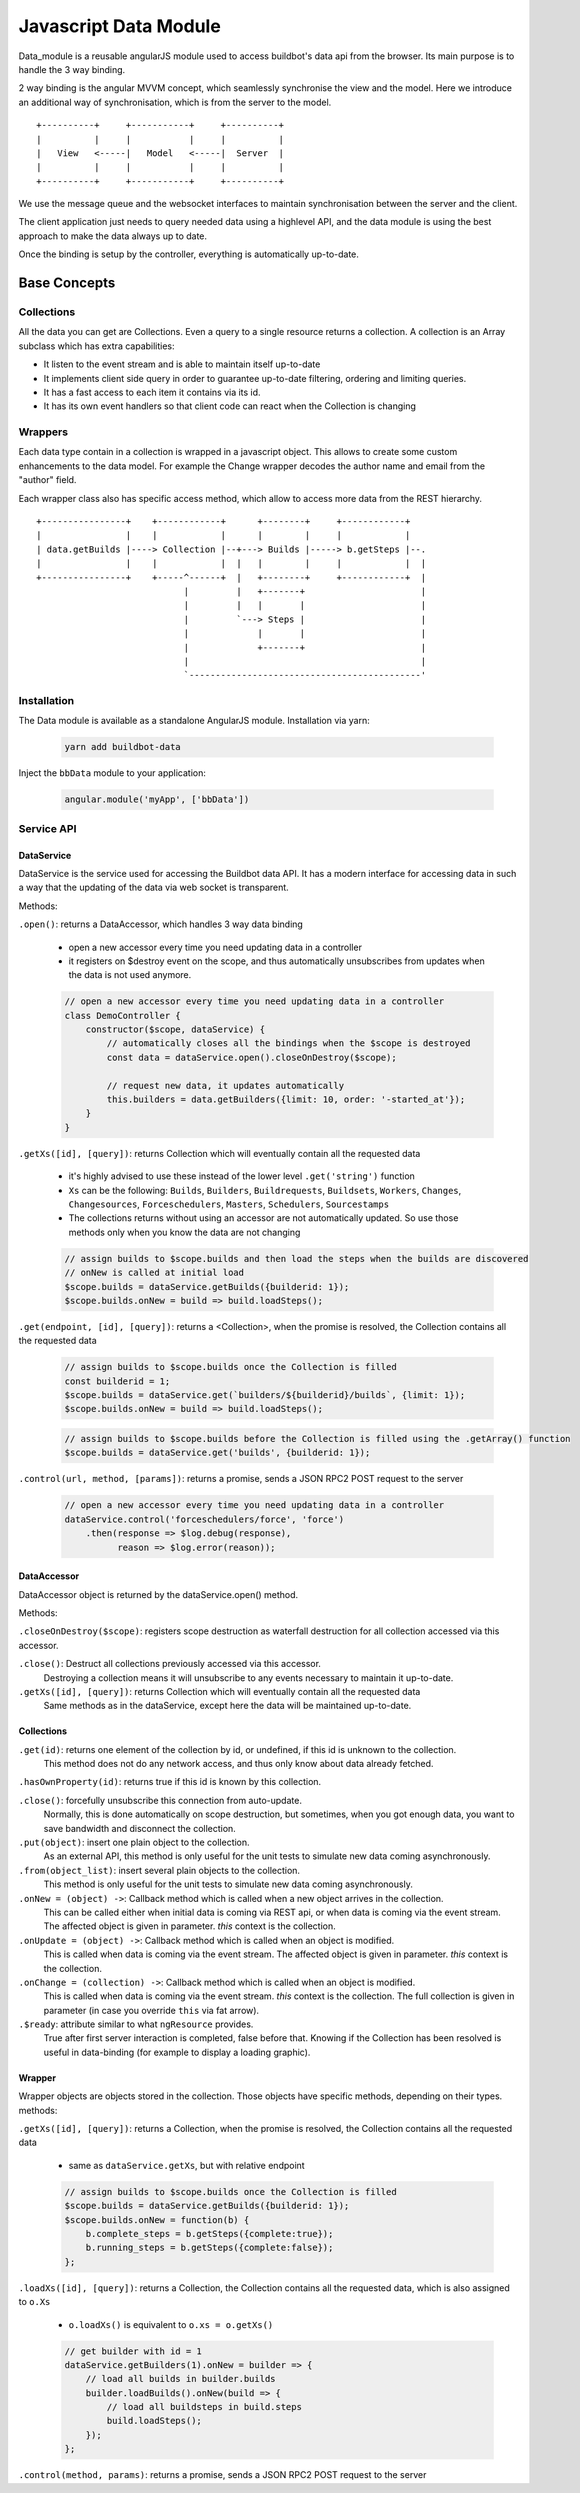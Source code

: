.. _WWW-data-module:

Javascript Data Module
======================

Data_module is a reusable angularJS module used to access buildbot's data api from the browser.
Its main purpose is to handle the 3 way binding.


2 way binding is the angular MVVM concept, which seamlessly synchronise the view and the model.
Here we introduce an additional way of synchronisation, which is from the server to the model.

::

   +----------+     +-----------+     +----------+
   |          |     |           |     |          |
   |   View   <-----|   Model   <-----|  Server  |
   |          |     |           |     |          |
   +----------+     +-----------+     +----------+

We use the message queue and the websocket interfaces to maintain synchronisation between the server and the client.

The client application just needs to query needed data using a highlevel API, and the data module is using the best approach to make the data always up to date.

Once the binding is setup by the controller, everything is automatically up-to-date.

Base Concepts
-------------

Collections
~~~~~~~~~~~
All the data you can get are Collections.
Even a query to a single resource returns a collection.
A collection is an Array subclass which has extra capabilities:

- It listen to the event stream and is able to maintain itself up-to-date
- It implements client side query in order to guarantee up-to-date filtering, ordering and limiting queries.
- It has a fast access to each item it contains via its id.
- It has its own event handlers so that client code can react when the Collection is changing

Wrappers
~~~~~~~~
Each data type contain in a collection is wrapped in a javascript object.
This allows to create some custom enhancements to the data model.
For example the Change wrapper decodes the author name and email from the "author" field.

Each wrapper class also has specific access method, which allow to access more data from the REST hierarchy.

::

   +----------------+    +------------+      +--------+     +------------+
   |                |    |            |      |        |     |            |
   | data.getBuilds |----> Collection |--+---> Builds |-----> b.getSteps |--.
   |                |    |            |  |   |        |     |            |  |
   +----------------+    +-----^------+  |   +--------+     +------------+  |
                               |         |   +-------+                      |
                               |         |   |       |                      |
                               |         `---> Steps |                      |
                               |             |       |                      |
                               |             +-------+                      |
                               |                                            |
                               `--------------------------------------------'

Installation
~~~~~~~~~~~~

The Data module is available as a standalone AngularJS module.
Installation via yarn:

  .. code-block:: sh

      yarn add buildbot-data

Inject the ``bbData`` module to your application:

  .. code-block:: javascript

      angular.module('myApp', ['bbData'])


Service API
~~~~~~~~~~~

DataService
............

DataService is the service used for accessing the Buildbot data API.
It has a modern interface for accessing data in such a way that the updating of the data via web socket is transparent.

Methods:

``.open()``: returns a DataAccessor, which handles 3 way data binding

  * open a new accessor every time you need updating data in a controller
  * it registers on $destroy event on the scope, and thus automatically unsubscribes from updates when the data is not used anymore.

  .. code-block:: javascript

    // open a new accessor every time you need updating data in a controller
    class DemoController {
        constructor($scope, dataService) {
            // automatically closes all the bindings when the $scope is destroyed
            const data = dataService.open().closeOnDestroy($scope);

            // request new data, it updates automatically
            this.builders = data.getBuilders({limit: 10, order: '-started_at'});
        }
    }

``.getXs([id], [query])``: returns Collection which will eventually contain all the requested data

  * it's highly advised to use these instead of the lower level ``.get('string')`` function
  * ``Xs`` can be the following: ``Builds``, ``Builders``, ``Buildrequests``, ``Buildsets``, ``Workers``, ``Changes``, ``Changesources``, ``Forceschedulers``, ``Masters``, ``Schedulers``, ``Sourcestamps``
  * The collections returns without using an accessor are not automatically updated.
    So use those methods only when you know the data are not changing

  .. code-block:: javascript

    // assign builds to $scope.builds and then load the steps when the builds are discovered
    // onNew is called at initial load
    $scope.builds = dataService.getBuilds({builderid: 1});
    $scope.builds.onNew = build => build.loadSteps();


``.get(endpoint, [id], [query])``: returns a <Collection>, when the promise is resolved, the Collection contains all the requested data

  .. code-block:: javascript

    // assign builds to $scope.builds once the Collection is filled
    const builderid = 1;
    $scope.builds = dataService.get(`builders/${builderid}/builds`, {limit: 1});
    $scope.builds.onNew = build => build.loadSteps();

  .. code-block:: javascript

    // assign builds to $scope.builds before the Collection is filled using the .getArray() function
    $scope.builds = dataService.get('builds', {builderid: 1});


``.control(url, method, [params])``: returns a promise, sends a JSON RPC2 POST request to the server

  .. code-block:: javascript

    // open a new accessor every time you need updating data in a controller
    dataService.control('forceschedulers/force', 'force')
        .then(response => $log.debug(response),
              reason => $log.error(reason));


DataAccessor
............

DataAccessor object is returned by the dataService.open() method.

Methods:

``.closeOnDestroy($scope)``: registers scope destruction as waterfall destruction for all collection accessed via this accessor.

``.close()``: Destruct all collections previously accessed via this accessor.
    Destroying a collection means it will unsubscribe to any events necessary to maintain it up-to-date.

``.getXs([id], [query])``: returns Collection which will eventually contain all the requested data
   Same methods as in the dataService, except here the data will be maintained up-to-date.


Collections
...........

``.get(id)``: returns one element of the collection by id, or undefined, if this id is unknown to the collection.
   This method does not do any network access, and thus only know about data already fetched.

``.hasOwnProperty(id)``: returns true if this id is known by this collection.

``.close()``: forcefully unsubscribe this connection from auto-update.
   Normally, this is done automatically on scope destruction, but sometimes, when you got enough data, you want to save bandwidth and disconnect the collection.

``.put(object)``: insert one plain object to the collection.
   As an external API, this method is only useful for the unit tests to simulate new data coming asynchronously.

``.from(object_list)``: insert several plain objects to the collection.
   This method is only useful for the unit tests to simulate new data coming asynchronously.

``.onNew = (object) ->``: Callback method which is called when a new object arrives in the collection.
  This can be called either when initial data is coming via REST api, or when data is coming via the event stream.
  The affected object is given in parameter.
  `this` context is the collection.

``.onUpdate = (object) ->``: Callback method which is called when an object is modified.
  This is called when data is coming via the event stream.
  The affected object is given in parameter.
  `this` context is the collection.

``.onChange = (collection) ->``: Callback method which is called when an object is modified.
  This is called when data is coming via the event stream.
  `this` context is the collection.
  The full collection is given in parameter (in case you override ``this`` via fat arrow).

``.$ready``: attribute similar to what ``ngResource`` provides.
  True after first server interaction is completed, false before that.
  Knowing if the Collection has been resolved is useful in data-binding (for example to display a loading graphic).

Wrapper
.......

Wrapper objects are objects stored in the collection.
Those objects have specific methods, depending on their types. methods:

``.getXs([id], [query])``: returns a Collection, when the promise is resolved, the Collection contains all the requested data

  * same as ``dataService.getXs``, but with relative endpoint

  .. code-block:: javascript

    // assign builds to $scope.builds once the Collection is filled
    $scope.builds = dataService.getBuilds({builderid: 1});
    $scope.builds.onNew = function(b) {
        b.complete_steps = b.getSteps({complete:true});
        b.running_steps = b.getSteps({complete:false});
    };

``.loadXs([id], [query])``: returns a Collection, the Collection contains all the requested data, which is also assigned to ``o.Xs``

  * ``o.loadXs()`` is equivalent to ``o.xs = o.getXs()``

  .. code-block:: javascript

    // get builder with id = 1
    dataService.getBuilders(1).onNew = builder => {
        // load all builds in builder.builds
        builder.loadBuilds().onNew(build => {
            // load all buildsteps in build.steps
            build.loadSteps();
        });
    };

``.control(method, params)``: returns a promise, sends a JSON RPC2 POST request to the server
